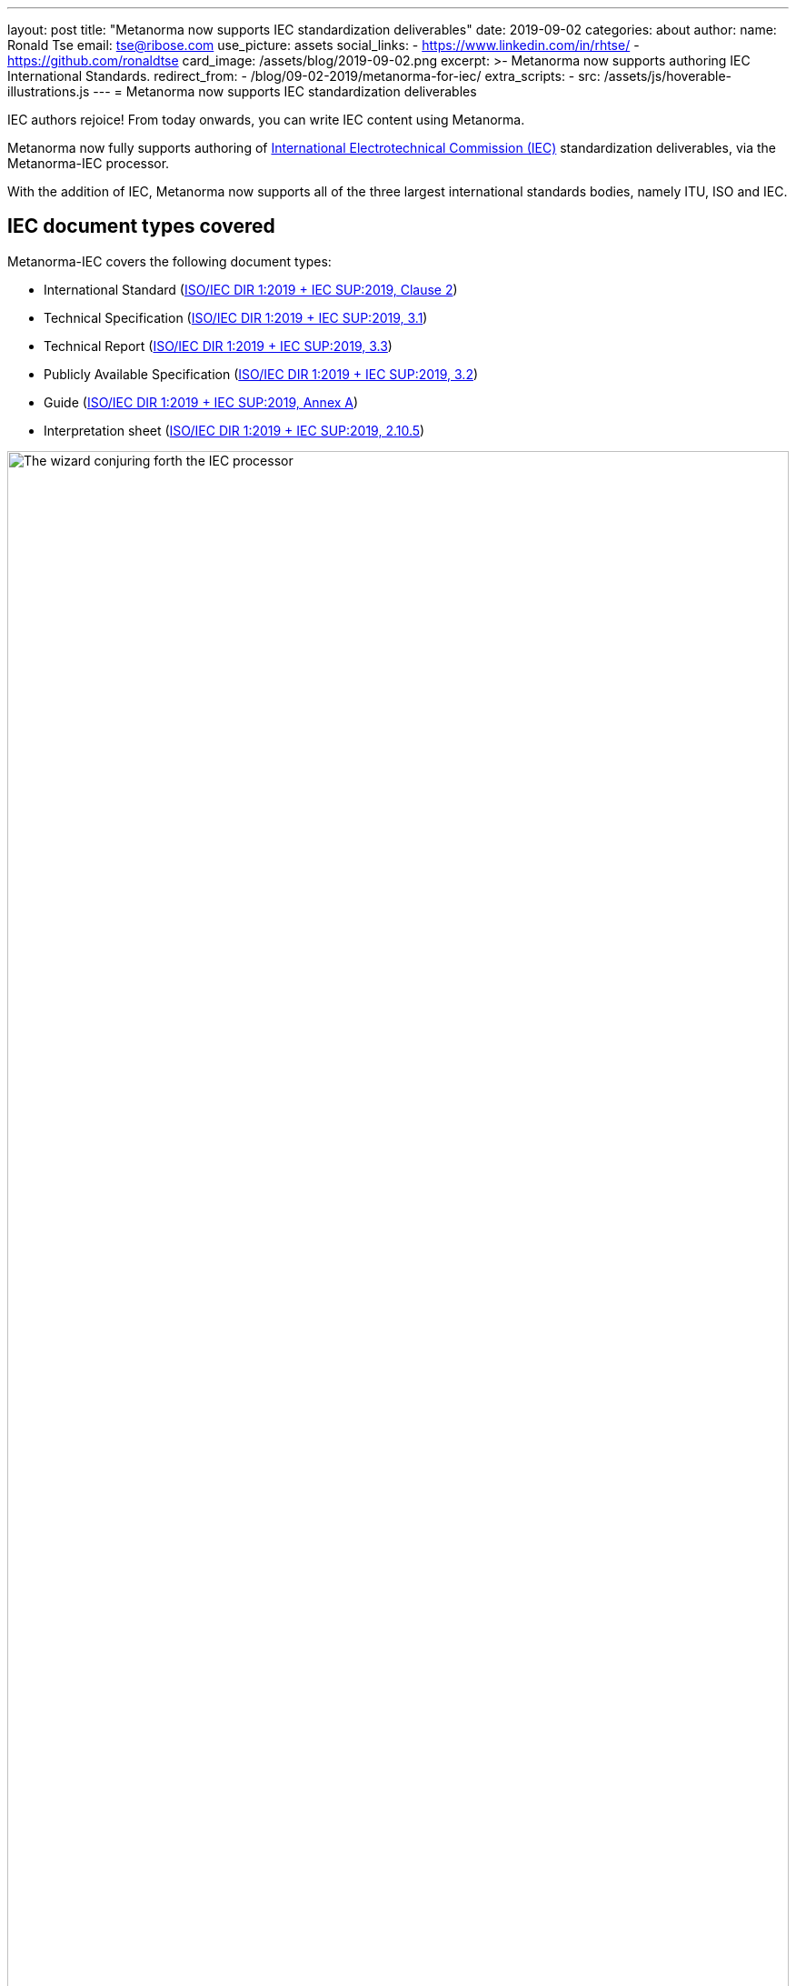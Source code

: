 ---
layout: post
title:  "Metanorma now supports IEC standardization deliverables"
date:   2019-09-02
categories: about
author:
  name: Ronald Tse
  email: tse@ribose.com
  use_picture: assets
  social_links:
    - https://www.linkedin.com/in/rhtse/
    - https://github.com/ronaldtse
card_image: /assets/blog/2019-09-02.png
excerpt: >-
    Metanorma now supports authoring IEC International Standards.
redirect_from:
  - /blog/09-02-2019/metanorma-for-iec/
extra_scripts:
  - src: /assets/js/hoverable-illustrations.js
---
= Metanorma now supports IEC standardization deliverables

////
  - name: Ronald Tse
    email: tse@ribose.com
    use_picture: assets
    social_links:
      - https://www.linkedin.com/in/rhtse/
      - https://github.com/ronaldtse
  - name: Nick Nicholas
    email: opoudjis@optusnet.com.au
    social_links:
      - https://www.linkedin.com/in/opoudjis/
      - https://github.com/opoudjis
////

IEC authors rejoice! From today onwards, you can write IEC content
using Metanorma.

Metanorma now fully supports authoring of
https://www.iec.ch[International Electrotechnical Commission (IEC)]
standardization deliverables, via the Metanorma-IEC processor.

With the addition of IEC, Metanorma now supports all of
the three largest international standards bodies, namely
ITU, ISO and IEC.


== IEC document types covered

Metanorma-IEC covers the following document types:

* International Standard (https://www.iec.ch/members_experts/refdocs/[ISO/IEC DIR 1:2019 + IEC SUP:2019, Clause 2])
* Technical Specification (https://www.iec.ch/members_experts/refdocs/[ISO/IEC DIR 1:2019 + IEC SUP:2019, 3.1])
* Technical Report (https://www.iec.ch/members_experts/refdocs/[ISO/IEC DIR 1:2019 + IEC SUP:2019, 3.3])
* Publicly Available Specification (https://www.iec.ch/members_experts/refdocs/[ISO/IEC DIR 1:2019 + IEC SUP:2019, 3.2])
* Guide (https://www.iec.ch/members_experts/refdocs/[ISO/IEC DIR 1:2019 + IEC SUP:2019, Annex A])
* Interpretation sheet (https://www.iec.ch/members_experts/refdocs/[ISO/IEC DIR 1:2019 + IEC SUP:2019, 2.10.5])

.The wizard conjuring forth the IEC processor
image::/assets/blog/2019-09-02.png[The wizard conjuring forth the IEC processor,width=100%]

== Differences between Metanorma-IEC and Metanorma-ISO

The noteworthy differences are:

* The IEC flavour uses the stage codes specific to the IEC, as listed in
https://www.iec.ch/standardsdev/resources/processes/stage_codes.htm[IEC Processes & Procedures -- Stage Codes]
and
https://www.iec.ch/standardsdev/resources/processes/workflows.htm[IEC Processes & Procedures -- Workflow].
The IEC also recognizes https://www.iso.org/stage-codes.html[ISO International Harmonized Stage Codes],
which are mapped to IEC stage codes.

* The IEC flavour processes part and subpart numbers for documents, entered in the
`:partnumber:` attribute as `{nnn}-{mmm}`.

* The IEC flavour uses the
https://www.iec.ch/standardsdev/resources/draftingpublications/writing_formatting/IEC_template/iec_template.htm[IEC template for Word]
documents, including equivalent
Word paragraph styles where applicable. (The names used for paragraph styles
are named consistently with the rest of Metanorma.)

* The IEC flavour injects IEC-specific predefined text into the XML source
(in English or French),
and displays it at the appropriate location in Word and HTML output.


== Usage of Metanorma-IEC

Metanorma-IEC support has been released in form
of a Ruby gem `metanorma-iec`.

You can run it in the Metanorma command-line interface as simple as:

[source,sh]
----
$ metanorma -t iec document.adoc
----


== Origin

Actually, core IEC support has always been around -- the
syntaxes of ISO and IEC documents are identical
(ISO/IEC Directives, Part 2:2018
https://www.iec.ch/members_experts/refdocs/iec/isoiecdir2%7Bed8.0.RLV%7Den.pdf[IEC version (PDF link)]).
But since most of our users were not concerned with
IEC, the need wasn't there.

Thanks to the strong encouragement from Hiroshi Murayama
and support of Gernot Rossi, both hailing from the
link:https://www.iec.ch/dyn/www/f?p=103:7:10908302587401[IEC SC3D],
we have completed IEC support.

IEC SC3D is the committee who created and responsible for the
https://cdd.iec.ch[IEC 61360 Common Data Dictionary (CDD)],
a concept database used in all sorts of industrial and manufacturing
industries, from circuit breakers to aerospace.



== Conclusion

Make life easier for your IEC Editor!


